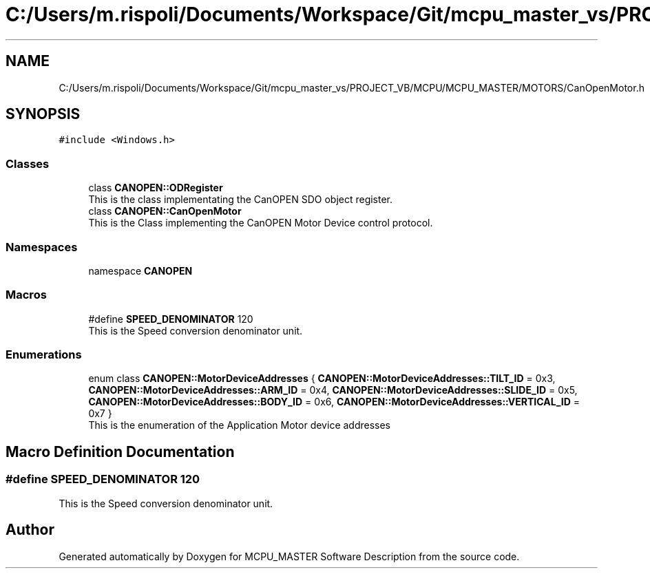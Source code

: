 .TH "C:/Users/m.rispoli/Documents/Workspace/Git/mcpu_master_vs/PROJECT_VB/MCPU/MCPU_MASTER/MOTORS/CanOpenMotor.h" 3 "Thu Nov 16 2023" "MCPU_MASTER Software Description" \" -*- nroff -*-
.ad l
.nh
.SH NAME
C:/Users/m.rispoli/Documents/Workspace/Git/mcpu_master_vs/PROJECT_VB/MCPU/MCPU_MASTER/MOTORS/CanOpenMotor.h
.SH SYNOPSIS
.br
.PP
\fC#include <Windows\&.h>\fP
.br

.SS "Classes"

.in +1c
.ti -1c
.RI "class \fBCANOPEN::ODRegister\fP"
.br
.RI "This is the class implementating the CanOPEN SDO object register\&. "
.ti -1c
.RI "class \fBCANOPEN::CanOpenMotor\fP"
.br
.RI "This is the Class implementing the CanOPEN Motor Device control protocol\&. "
.in -1c
.SS "Namespaces"

.in +1c
.ti -1c
.RI "namespace \fBCANOPEN\fP"
.br
.in -1c
.SS "Macros"

.in +1c
.ti -1c
.RI "#define \fBSPEED_DENOMINATOR\fP   120"
.br
.RI "This is the Speed conversion denominator unit\&. "
.in -1c
.SS "Enumerations"

.in +1c
.ti -1c
.RI "enum class \fBCANOPEN::MotorDeviceAddresses\fP { \fBCANOPEN::MotorDeviceAddresses::TILT_ID\fP = 0x3, \fBCANOPEN::MotorDeviceAddresses::ARM_ID\fP = 0x4, \fBCANOPEN::MotorDeviceAddresses::SLIDE_ID\fP = 0x5, \fBCANOPEN::MotorDeviceAddresses::BODY_ID\fP = 0x6, \fBCANOPEN::MotorDeviceAddresses::VERTICAL_ID\fP = 0x7 }"
.br
.RI "This is the enumeration of the Application Motor device addresses "
.in -1c
.SH "Macro Definition Documentation"
.PP 
.SS "#define SPEED_DENOMINATOR   120"

.PP
This is the Speed conversion denominator unit\&. 
.SH "Author"
.PP 
Generated automatically by Doxygen for MCPU_MASTER Software Description from the source code\&.
